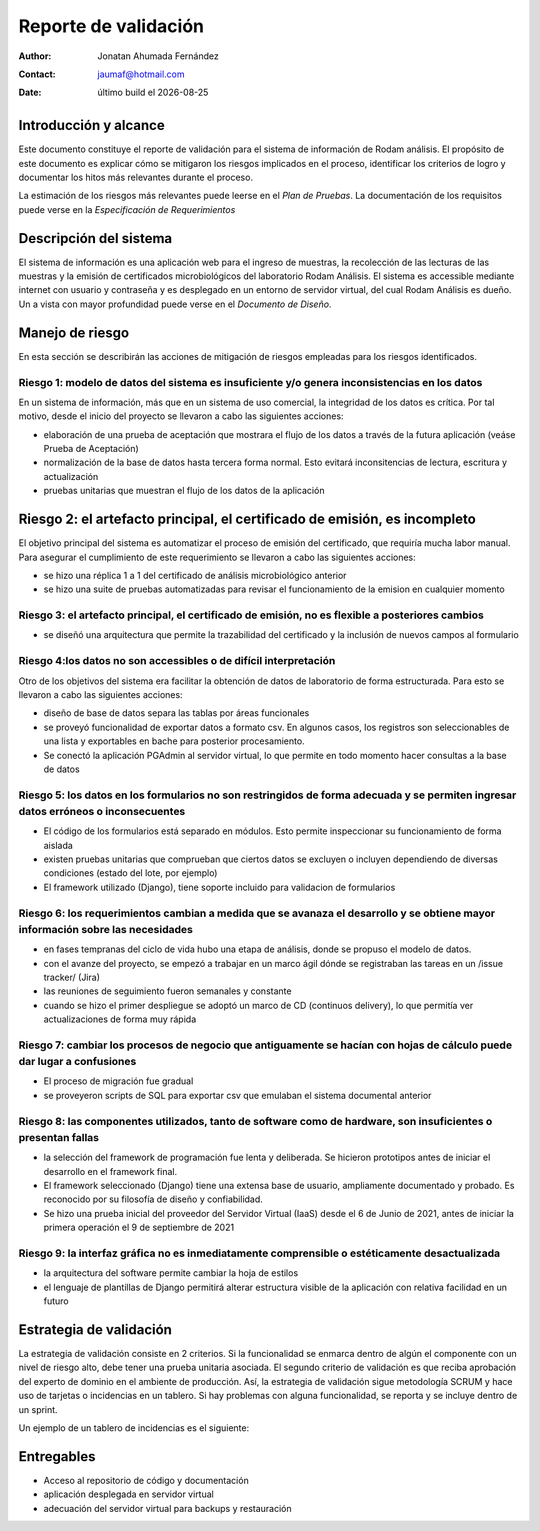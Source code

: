 ====================
Reporte  de validación
====================

.. |date| date::
	  
:author: Jonatan Ahumada Fernández
:contact: jaumaf@hotmail.com
:date:  último build el |date|




Introducción y alcance
======================

Este documento constituye el reporte de validación para el sistema de
información de Rodam análisis. El propósito de este documento es
explicar cómo se mitigaron los riesgos implicados en el proceso,
identificar los criterios de logro y documentar los hitos más
relevantes durante el proceso.

La estimación de los riesgos más relevantes puede leerse en el *Plan
de Pruebas*. La documentación de los requisitos puede verse en la
*Especificación de Requerimientos*


Descripción del sistema
========================
El sistema de información es una aplicación web para el
ingreso de muestras, la recolección de las lecturas de las muestras
y la emisión de certificados microbiológicos del laboratorio
Rodam Análisis. El sistema es accessible mediante internet
con usuario y contraseña y es desplegado en un entorno de
servidor virtual, del cual Rodam Análisis es dueño. Un
a vista con mayor profundidad puede verse en el *Documento de Diseño*.



Manejo de riesgo
=========================
En esta sección se describirán las acciones de mitigación de riesgos
empleadas para los riesgos identificados.

Riesgo 1:  modelo de datos del sistema es insuficiente y/o genera inconsistencias en los datos
-----------------------------------------------------------------------------------------------
En un sistema de información, más que en un sistema de uso comercial, la integridad de los datos
es crítica. Por tal motivo, desde el inicio del proyecto se llevaron a cabo las siguientes acciones:

- elaboración de una prueba de aceptación que mostrara el flujo de los
  datos a través de la futura aplicación (veáse Prueba de Aceptación)
- normalización de la base de datos hasta tercera forma normal. Esto
  evitará inconsitencias de lectura, escritura y actualización
- pruebas unitarias que muestran el flujo de los datos de la aplicación

Riesgo 2: el artefacto principal, el certificado de emisión, es incompleto
===========================================================================
El objetivo principal del sistema es automatizar el proceso de emisión del certificado, que requiría
mucha labor manual. Para asegurar el cumplimiento de este requerimiento se llevaron a cabo las siguientes acciones:

- se hizo una réplica 1 a 1 del certificado de análisis microbiológico anterior
- se hizo una suite de pruebas automatizadas para revisar el funcionamiento de la emision en cualquier momento


Riesgo 3: el artefacto principal, el certificado de emisión, no es flexible a posteriores cambios
--------------------------------------------------------------------------------------------------

- se diseñó una arquitectura que permite la trazabilidad del certificado y la inclusión de nuevos campos al formulario

  
Riesgo 4:los datos no son accessibles o de difícil interpretación
------------------------------------------------------------------
Otro de los objetivos del sistema era facilitar la obtención de datos de laboratorio de forma estructurada.
Para esto se llevaron a cabo las siguientes acciones:

- diseño de base de datos separa las tablas por áreas funcionales
- se proveyó funcionalidad de exportar datos a formato csv. En algunos casos, los registros son seleccionables de una lista y exportables en bache para posterior procesamiento.
- Se conectó la aplicación PGAdmin al servidor virtual, lo que permite en todo momento hacer consultas a la base de datos



Riesgo 5:  los datos en los formularios no son restringidos de forma adecuada y se permiten ingresar datos erróneos o inconsecuentes
------------------------------------------------------------------------------------------------------------------------------------
- El código de los formularios está separado en módulos. Esto permite inspeccionar su funcionamiento de forma aislada
- existen pruebas unitarias que comprueban que ciertos datos se excluyen o incluyen dependiendo de diversas condiciones (estado del lote, por ejemplo)
- El framework utilizado (Django), tiene soporte incluido para validacion de formularios

Riesgo 6: los requerimientos cambian a medida que se avanaza el desarrollo y se obtiene mayor información sobre las necesidades
---------------------------------------------------------------------------------------------------------------------------------
- en fases tempranas del ciclo de vida hubo una etapa de análisis, donde se propuso el modelo de datos.
- con el avanze del proyecto, se empezó a trabajar en  un marco ágil dónde se registraban las tareas en un /issue tracker/ (Jira)
- las reuniones de seguimiento fueron semanales y constante
- cuando se hizo el primer despliegue se adoptó un marco de CD (continuos delivery), lo que permitía ver actualizaciones de forma muy rápida 


Riesgo 7: cambiar los procesos de negocio que antiguamente se hacían con hojas de cálculo puede dar lugar a confusiones
-------------------------------------------------------------------------------------------------------------------------
- El proceso de migración fue gradual
- se proveyeron scripts de SQL para exportar csv que emulaban el sistema documental anterior


Riesgo 8: las componentes utilizados, tanto de software como de hardware,  son insuficientes o presentan fallas
-----------------------------------------------------------------------------------------------------------------
- la selección del framework de programación fue lenta y deliberada. Se hicieron prototipos antes de iniciar el desarrollo en el framework final.
- El framework seleccionado (Django) tiene una extensa base de usuario, ampliamente documentado y probado. Es reconocido por su filosofía de diseño y confiabilidad. 
- Se hizo una prueba inicial del proveedor del Servidor Virtual (IaaS) desde el 6 de Junio de 2021, antes de iniciar la primera operación el 9 de septiembre de 2021


Riesgo 9: la interfaz gráfica no es inmediatamente comprensible o estéticamente desactualizada
------------------------------------------------------------------------------------------------
- la arquitectura del software permite cambiar la hoja de estilos
- el lenguaje de plantillas de Django permitirá alterar estructura visible de la aplicación con relativa facilidad en un futuro


Estrategia de validación
========================

La estrategia de validación consiste en 2 criterios. Si la
funcionalidad se enmarca dentro de algún el componente con un nivel de
riesgo alto, debe tener una prueba unitaria asociada. El segundo
criterio de validación es que reciba aprobación del experto de dominio
en el ambiente de producción. Así, la estrategia de validación sigue
metodología SCRUM y hace uso de tarjetas o incidencias en un
tablero. Si hay problemas con alguna funcionalidad, se reporta y se
incluye dentro de un sprint.

Un ejemplo de un tablero de incidencias es el siguiente:


.. image:: ../assets/ejemplo_tablero.png
   :align: center




Entregables
===========
- Acceso al repositorio de código y documentación
- aplicación desplegada en servidor virtual
- adecuación del servidor virtual para backups y restauración

